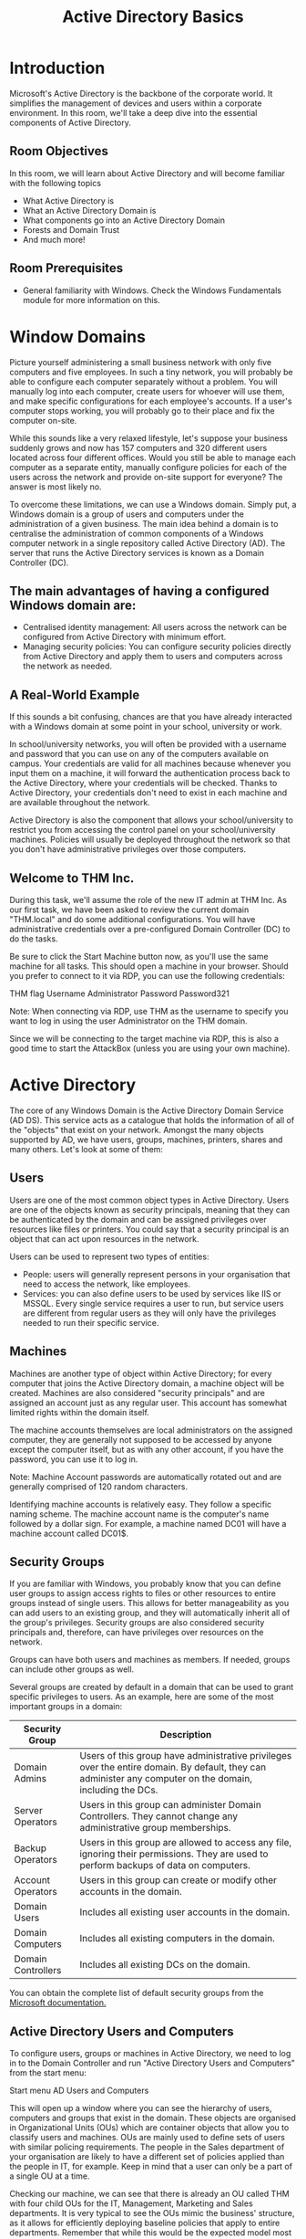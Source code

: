 #+TITLE: Active Directory Basics

* Introduction

Microsoft's Active Directory is the backbone of the corporate world. It simplifies the management of devices and users within a corporate environment. In this room, we'll take a deep dive into the essential components of Active Directory.

** Room Objectives

In this room, we will learn about Active Directory and will become familiar with the following topics

 - What Active Directory is
 - What an Active Directory Domain is
 - What components go into an Active Directory Domain
 - Forests and Domain Trust
 - And much more!

** Room Prerequisites

 - General familiarity with Windows. Check the Windows Fundamentals module for more information on this.

* Window Domains

Picture yourself administering a small business network with only five computers and five employees. In such a tiny network, you will probably be able to configure each computer separately without a problem. You will manually log into each computer, create users for whoever will use them, and make specific configurations for each employee's accounts. If a user's computer stops working, you will probably go to their place and fix the computer on-site.

While this sounds like a very relaxed lifestyle, let's suppose your business suddenly grows and now has 157 computers and 320 different users located across four different offices. Would you still be able to manage each computer as a separate entity, manually configure policies for each of the users across the network and provide on-site support for everyone? The answer is most likely no.

To overcome these limitations, we can use a Windows domain. Simply put, a Windows domain is a group of users and computers under the administration of a given business. The main idea behind a domain is to centralise the administration of common components of a Windows computer network in a single repository called Active Directory (AD). The server that runs the Active Directory services is known as a Domain Controller (DC).

** The main advantages of having a configured Windows domain are:

 - Centralised identity management: All users across the network can be configured from Active Directory with minimum effort.
 - Managing security policies: You can configure security policies directly from Active Directory and apply them to users and computers across the network as needed.

** A Real-World Example

If this sounds a bit confusing, chances are that you have already interacted with a Windows domain at some point in your school, university or work.

In school/university networks, you will often be provided with a username and password that you can use on any of the computers available on campus. Your credentials are valid for all machines because whenever you input them on a machine, it will forward the authentication process back to the Active Directory, where your credentials will be checked. Thanks to Active Directory, your credentials don't need to exist in each machine and are available throughout the network.

Active Directory is also the component that allows your school/university to restrict you from accessing the control panel on your school/university machines. Policies will usually be deployed throughout the network so that you don't have administrative privileges over those computers.

** Welcome to THM Inc.

During this task, we'll assume the role of the new IT admin at THM Inc. As our first task, we have been asked to review the current domain "THM.local" and do some additional configurations. You will have administrative credentials over a pre-configured Domain Controller (DC) to do the tasks.

Be sure to click the Start Machine button now, as you'll use the same machine for all tasks. This should open a machine in your browser. Should you prefer to connect to it via RDP, you can use the following credentials:

THM flag
Username 	Administrator
Password 	Password321

Note: When connecting via RDP, use THM\Administrator as the username to specify you want to log in using the user Administrator on the THM domain.

Since we will be connecting to the target machine via RDP, this is also a good time to start the AttackBox (unless you are using your own machine).


* Active Directory

The core of any Windows Domain is the Active Directory Domain Service (AD DS). This service acts as a catalogue that holds the information of all of the "objects" that exist on your network. Amongst the many objects supported by AD, we have users, groups, machines, printers, shares and many others. Let's look at some of them:

** Users

Users are one of the most common object types in Active Directory. Users are one of the objects known as security principals, meaning that they can be authenticated by the domain and can be assigned privileges over resources like files or printers. You could say that a security principal is an object that can act upon resources in the network.

Users can be used to represent two types of entities:

 - People: users will generally represent persons in your organisation that need to access the network, like employees.
 - Services: you can also define users to be used by services like IIS or MSSQL. Every single service requires a user to run, but service users are different from regular users as they will only have the privileges needed to run their specific service.

** Machines

Machines are another type of object within Active Directory; for every computer that joins the Active Directory domain, a machine object will be created. Machines are also considered "security principals" and are assigned an account just as any regular user. This account has somewhat limited rights within the domain itself.

The machine accounts themselves are local administrators on the assigned computer, they are generally not supposed to be accessed by anyone except the computer itself, but as with any other account, if you have the password, you can use it to log in.

Note: Machine Account passwords are automatically rotated out and are generally comprised of 120 random characters.

Identifying machine accounts is relatively easy. They follow a specific naming scheme. The machine account name is the computer's name followed by a dollar sign. For example, a machine named DC01 will have a machine account called DC01$.

** Security Groups

If you are familiar with Windows, you probably know that you can define user groups to assign access rights to files or other resources to entire groups instead of single users. This allows for better manageability as you can add users to an existing group, and they will automatically inherit all of the group's privileges. Security groups are also considered security principals and, therefore, can have privileges over resources on the network.

Groups can have both users and machines as members. If needed, groups can include other groups as well.

Several groups are created by default in a domain that can be used to grant specific privileges to users. As an example, here are some of the most important groups in a domain:

| Security Group     | Description                                                                                                                                               |
|--------------------+-----------------------------------------------------------------------------------------------------------------------------------------------------------|
| Domain Admins      | Users of this group have administrative privileges over the entire domain. By default, they can administer any computer on the domain, including the DCs. |
| Server Operators   | Users in this group can administer Domain Controllers. They cannot change any administrative group memberships.                                           |
| Backup Operators   | Users in this group are allowed to access any file, ignoring their permissions. They are used to perform backups of data on computers.                    |
| Account Operators  | Users in this group can create or modify other accounts in the domain.                                                                                    |
| Domain Users       | Includes all existing user accounts in the domain.                                                                                                        |
| Domain Computers   | Includes all existing computers in the domain.                                                                                                            |
| Domain Controllers | Includes all existing DCs on the domain.                                                                                                                  |

You can obtain the complete list of default security groups from the [[https://docs.microsoft.com/en-us/windows/security/identity-protection/access-control/active-directory-security-groups][Microsoft documentation.]]

** Active Directory Users and Computers

To configure users, groups or machines in Active Directory, we need to log in to the Domain Controller and run "Active Directory Users and Computers" from the start menu:

Start menu AD Users and Computers

This will open up a window where you can see the hierarchy of users, computers and groups that exist in the domain. These objects are organised in Organizational Units (OUs) which are container objects that allow you to classify users and machines. OUs are mainly used to define sets of users with similar policing requirements. The people in the Sales department of your organisation are likely to have a different set of policies applied than the people in IT, for example. Keep in mind that a user can only be a part of a single OU at a time.

Checking our machine, we can see that there is already an OU called THM with four child OUs for the IT, Management, Marketing and Sales departments. It is very typical to see the OUs mimic the business' structure, as it allows for efficiently deploying baseline policies that apply to entire departments. Remember that while this would be the expected model most of the time, you can define OUs arbitrarily. Feel free to right-click the THM OU and create a new OU under it called Students just for the fun of it.

AD Users and Computers

If you open any OUs, you can see the users they contain and perform simple tasks like creating, deleting or modifying them as needed. You can also reset passwords if needed (pretty useful for the helpdesk):

IT department OU

You probably noticed already that there are other default containers apart from the THM OU. These containers are created by Windows automatically and contain the following:

 - Builtin: Contains default groups available to any Windows host.
 - Computers: Any machine joining the network will be put here by default. You can move them if needed.
 - Domain Controllers: Default OU that contains the DCs in your network.
 - Users: Default users and groups that apply to a domain-wide context.
 - Managed Service Accounts: Holds accounts used by services in your Windows domain.

** Security Groups vs OUs

You are probably wondering why we have both groups and OUs. While both are used to classify users and computers, their purposes are entirely different:

 - OUs are handy for applying policies to users and computers, which include specific configurations that pertain to sets of users depending on their particular role in the enterprise. Remember, a user can only be a member of a single OU at a time, as it wouldn't make sense to try to apply two different sets of policies to a single user.
 - Security Groups, on the other hand, are used to grant permissions over resources. For example, you will use groups if you want to allow some users to access a shared folder or network printer. A user can be a part of many groups, which is needed to grant access to multiple resources.

** Questions

*** Which group normally administrates all computers and resources in a domain?
domain admins
*** What would be the name of the machine account associated with a machine named TOM-PC?
TOM-PC$
*** Suppose our company creates a new department for Quality Assurance. What type of containers should we use to group all Quality Assurance users so that policies can be applied consistently to them?
Organizational Units
